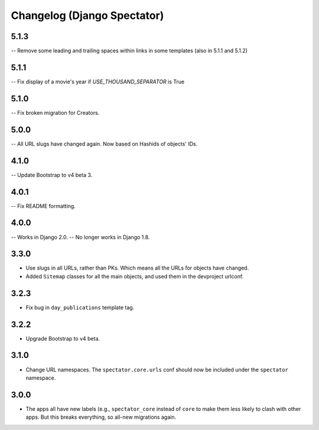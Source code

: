 Changelog (Django Spectator)
============================


5.1.3
-----

-- Remove some leading and trailing spaces within links in some templates (also in 5.1.1 and 5.1.2)

5.1.1
-----

-- Fix display of a movie's year if `USE_THOUSAND_SEPARATOR` is True

5.1.0
-----

-- Fix broken migration for Creators.

5.0.0
-----

-- All URL slugs have changed again. Now based on Hashids of objects' IDs.

4.1.0
-----

-- Update Bootstrap to v4 beta 3.

4.0.1
-----

-- Fix README formatting.

4.0.0
-----

-- Works in Django 2.0.
-- No longer works in Django 1.8.

3.3.0
-----

- Use slugs in all URLs, rather than PKs. Which means all the URLs for objects have changed.

- Added ``Sitemap`` classes for all the main objects, and used them in the
  devproject urlconf.

3.2.3
-----

- Fix bug in ``day_publications`` template tag.

3.2.2
-----

- Upgrade Bootstrap to v4 beta.

3.1.0
-----

- Change URL namespaces. The ``spectator.core.urls`` conf should now be included under the ``spectator`` namespace.

3.0.0
-----

- The apps all have new labels (e.g., ``spectator_core`` instead of ``core`` to make them less likely to clash with other apps. But this breaks everything, so all-new migrations again.
